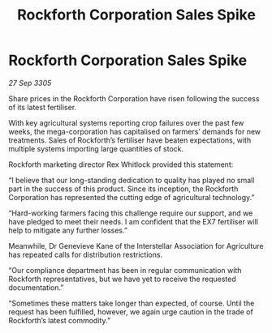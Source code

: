 :PROPERTIES:
:ID:       de3afe41-65b5-45e3-a08b-f2cc627dab01
:END:
#+title: Rockforth Corporation Sales Spike
#+filetags: :galnet:

* Rockforth Corporation Sales Spike

/27 Sep 3305/

Share prices in the Rockforth Corporation have risen following the success of its latest fertiliser.  

With key agricultural systems reporting crop failures over the past few weeks, the mega-corporation has capitalised on farmers’ demands for new treatments. Sales of Rockforth’s fertiliser have beaten expectations, with multiple systems importing large quantities of stock. 

Rockforth marketing director Rex Whitlock provided this statement: 

“I believe that our long-standing dedication to quality has played no small part in the success of this product. Since its inception, the Rockforth Corporation has represented the cutting edge of agricultural technology.”   

“Hard-working farmers facing this challenge require our support, and we have pledged to meet their needs. I am confident that the EX7 fertiliser will help to mitigate any further losses.” 

Meanwhile, Dr Genevieve Kane of the Interstellar Association for Agriculture has repeated calls for distribution restrictions.  

“Our compliance department has been in regular communication with Rockforth representatives, but we have yet to receive the requested documentation.”  

“Sometimes these matters take longer than expected, of course. Until the request has been fulfilled, however, we again urge caution in the trade of Rockforth’s latest commodity.”
